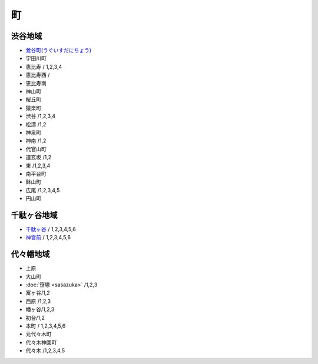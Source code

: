======
町
======


渋谷地域
========

- `鶯谷町(うぐいすだにちょう) <http://ja.wikipedia.org/wiki/%E9%B6%AF%E8%B0%B7%E7%94%BA>`_
-  宇田川町 
-  恵比寿 / 1,2,3,4
-  恵比寿西 /
-  恵比寿南 
-  神山町 
-  桜丘町 
-  猿楽町 
-  渋谷 /1,2,3,4
-  松濤 /1,2
-  神泉町 
-  神南 /1,2 
-  代官山町  
-  道玄坂 /1,2 
-  東 /1,2,3,4 
-  南平台町 
-  鉢山町 
-  広尾 /1,2,3,4,5 
-  円山町

千駄ヶ谷地域
=====================

- `千駄ヶ谷 <http://ja.wikipedia.org/wiki/%E5%8D%83%E9%A7%84%E3%83%B6%E8%B0%B7>`_ / 1,2,3,4,5,6
- `神宮前 <http://ja.wikipedia.org/wiki/%E7%A5%9E%E5%AE%AE%E5%89%8D_%28%E6%B8%8B%E8%B0%B7%E5%8C%BA%29>`_ / 1,2,3,4,5,6


代々幡地域
=============

-  上原 
-  大山町 
-  :doc:`笹塚 <sasazuka>` /1,2,3 
-  富ヶ谷/1,2 
-  西原 /1,2,3 
-  幡ヶ谷/1,2,3 
-  初台/1,2 
-  本町 / 1,2,3,4,5,6
-  元代々木町 
-  代々木神園町 
-  代々木 /1,2,3,4,5
